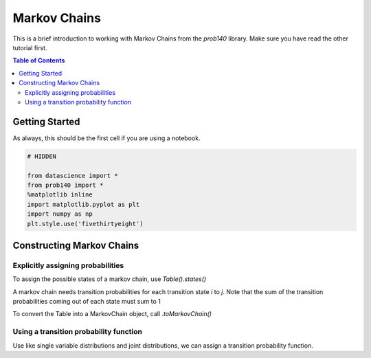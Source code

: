 Markov Chains
=============

This is a brief introduction to working with Markov Chains from the `prob140` library. Make sure you have read the
other tutorial first.

.. contents:: Table of Contents
    :depth: 2
    :local:

Getting Started
---------------

As always, this should be the first cell if you are using a notebook.

.. code-block:: python

    # HIDDEN

    from datascience import *
    from prob140 import *
    %matplotlib inline
    import matplotlib.pyplot as plt
    import numpy as np
    plt.style.use('fivethirtyeight')



Constructing Markov Chains
--------------------------

Explicitly assigning probabilities
^^^^^^^^^^^^^^^^^^^^^^^^^^^^^^^^^^

To assign the possible states of a markov chain, use `Table().states()`

.. ipython:: python

    Table().states(make_array("A", "B"))

A markov chain needs transition probabilities for each transition state `i` to `j`. Note that the sum of the
transition probabilities coming out of each state must sum to 1

.. ipython:: python

    mc_table = Table().states(make_array("A", "B")).transition_probability(make_array(0.5, 0.5, 0.3, 0.7))
    mc_table

To convert the Table into a MarkovChain object, call `.toMarkovChain()`

.. ipython:: python

    mc = mc_table.toMarkovChain()
    mc

Using a transition probability function
^^^^^^^^^^^^^^^^^^^^^^^^^^^^^^^^^^^^^^^

Use like single variable distributions and joint distributions, we can assign a transition probability function.

.. ipython:: python

    def identity_transition(x,y):
        if x==y:
            return 1
        return 0

    transMatrix = Table().states(np.arange(1,4)).transition_function(identity_transition)
    transMatrix

